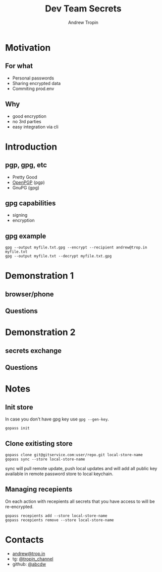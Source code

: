 #+TITLE: Dev Team Secrets
#+AUTHOR: Andrew Tropin
#+EMAIL: andrew@trop.in

#+REVEAL_THEME: white
#+EXPORT_FILE_NAME: ../docs/04dev_team_secrets
#+REVEAL_INIT_OPTIONS: hash:true, slideNumber:true, controls:false
#+REVEAL_EXTRA_CSS: css/custom.css
#+REVEAL_TITLE_SLIDE: <h2 class="title">Functional programming:</h2> <h3 class="subtitle">What is it?</h3>
#+REVEAL_TITLE_SLIDE: <img class="title-image" height="200px" src="https://www.gopass.pw/gopher/eyes.png"><p class="author">%a<p><p class="date">2020-04-11</p>

#+OPTIONS: num:nil
#+OPTIONS: toc:nil

* Motivation
** For what
- Personal passwords
- Sharing encrypted data
- Commiting prod.env
** Why
- good encryption
- no 3rd parties
- easy integration via cli
* Introduction
** pgp, gpg, etc
- Pretty Good
- [[https://tools.ietf.org/html/rfc4880][OpenPGP]] (pgp)
- GnuPG (gpg)
** gpg capabilities
- signing
- encryption
** gpg example
#+BEGIN_SRC shell
gpg --output myfile.txt.gpg --encrypt --recipient andrew@trop.in myfile.txt
gpg --output myfile.txt --decrypt myfile.txt.gpg
#+END_SRC
* Demonstration 1
** browser/phone
** Questions
* Demonstration 2
** secrets exchange
** Questions
* Notes
** Init store
In case you don't have gpg key use ~gpg --gen-key~.
#+BEGIN_SRC shell
gopass init
#+END_SRC
** Clone exitisting store
#+BEGIN_SRC shell
gopass clone git@gitservice.com:user/repo.git local-store-name
gopass sync --store local-store-name
#+END_SRC

sync will pull remote update, push local updates and will add all
public key available in remote password store to local keychain.
** Managing recepients
On each action with recepients all secrets that you have access to
will be re-encrypted.

#+BEGIN_SRC shell
gopass recepients add --store local-store-name
gopass recepients remove --store local-store-name
#+END_SRC

* Contacts
#+OPTIONS: ^:nil
- [[mailto:andrew@trop.in][andrew@trop.in]]
- tg: [[https://t.me/tropin_channel][@tropin_channel]]
- github: [[https://github.com/abcdw][@abcdw]]

* noexport                                                         :noexport:

